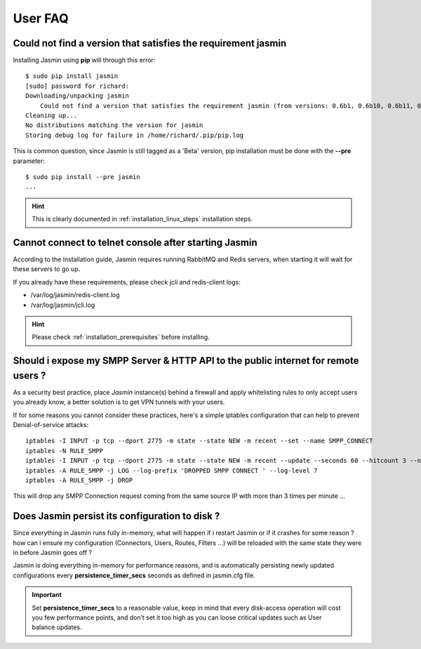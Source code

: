 ########
User FAQ
########

.. _faq_1_Cnfavtstrj:

Could not find a version that satisfies the requirement jasmin
**************************************************************

Installing Jasmin using **pip** will through this error::

  $ sudo pip install jasmin
  [sudo] password for richard: 
  Downloading/unpacking jasmin
      Could not find a version that satisfies the requirement jasmin (from versions: 0.6b1, 0.6b10, 0.6b11, 0.6b12, 0.6b13, 0.6b14, 0.6b2, 0.6b3, 0.6b4, 0.6b5, 0.6b6, 0.6b7, 0.6b8, 0.6b9)
  Cleaning up...
  No distributions matching the version for jasmin
  Storing debug log for failure in /home/richard/.pip/pip.log

This is common question, since Jasmin is still tagged as a 'Beta' version, pip installation must be done with the **--pre** parameter::

  $ sudo pip install --pre jasmin
  ...

.. hint::
    This is clearly documented in :ref:`installation_linux_steps` installation steps.

.. _faq_1_CcttcasJ:

Cannot connect to telnet console after starting Jasmin
******************************************************

According to the installation guide, Jasmin requires running RabbitMQ and Redis servers, when starting it will wait for these servers to go up.

If you already have these requirements, please check jcli and redis-client logs:

* /var/log/jasmin/redis-client.log
* /var/log/jasmin/jcli.log

.. hint::
    Please check :ref:`installation_prerequisites` before installing.

.. _faq_1_SiemSSHAttpifru:

Should i expose my SMPP Server & HTTP API to the public internet for remote users ?
***********************************************************************************

As a security best practice, place *Jasmin* instance(s) behind a firewall and apply whitelisting rules to only accept users you already know, a better solution is to get VPN tunnels with your users.

If for some reasons you cannot consider these practices, here's a simple iptables configuration that can help to prevent Denial-of-service attacks::

  iptables -I INPUT -p tcp --dport 2775 -m state --state NEW -m recent --set --name SMPP_CONNECT
  iptables -N RULE_SMPP
  iptables -I INPUT -p tcp --dport 2775 -m state --state NEW -m recent --update --seconds 60 --hitcount 3 --name SMPP_CONNECT -j RULE_SMPP
  iptables -A RULE_SMPP -j LOG --log-prefix 'DROPPED SMPP CONNECT ' --log-level 7
  iptables -A RULE_SMPP -j DROP

This will drop any SMPP Connection request coming from the same source IP with more than 3 times per minute ...

.. _faq_1_DJpictd:

Does Jasmin persist its configuration to disk ?
***********************************************

Since everything in Jasmin runs fully in-memory, what will happen if i restart Jasmin or if it crashes for some reason ? how can i ensure my configuration (Connectors, Users, Routes, Filters ...) will be reloaded with the same state they were in before Jasmin goes off ?

Jasmin is doing everything in-memory for performance reasons, and is automatically persisting newly updated configurations every **persistence_timer_secs** seconds as defined in jasmin.cfg file.

.. important:: Set **persistence_timer_secs** to a reasonable value, keep in mind that every disk-access operation will cost you few performance points, and don’t set it too high as you can loose critical updates such as User balance updates.